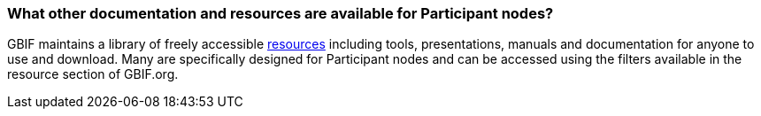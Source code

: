 [[what-other-documentation-and-resources-are-available-for-participant-nodes]]
=== What other documentation and resources are available for Participant nodes?

GBIF maintains a library of freely accessible https://www.gbif.org/resource/search[resources] including tools, presentations, manuals and documentation for anyone to use and download. Many are specifically designed for Participant nodes and can be accessed using the filters available in the resource section of GBIF.org.
